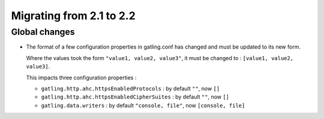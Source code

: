 .. _2.1-to-2.2:

#########################
Migrating from 2.1 to 2.2
#########################

Global changes
==============

* The format of a few configuration properties in gatling.conf has changed and must be updated to its new form.

  Where the values took the form ``"value1, value2, value3"``, it must be changed to : ``[value1, value2, value3]``.

  This impacts three configuration properties :

  * ``gatling.http.ahc.httpsEnabledProtocols`` : by default ``""``, now ``[]``
  * ``gatling.http.ahc.httpsEnabledCipherSuites`` : by default ``""``, now ``[]``
  * ``gatling.data.writers`` : by default ``"console, file"``, now ``[console, file]``
